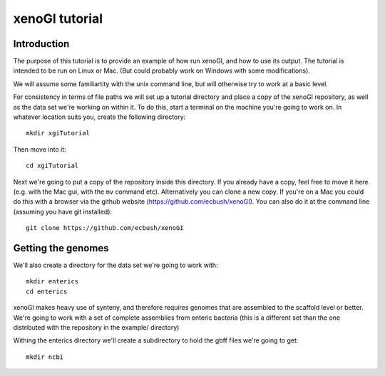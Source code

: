 ===============
xenoGI tutorial
===============


Introduction
------------

The purpose of this tutorial is to provide an example of how run xenoGI, and how to use its output. The tutorial is intended to be run on Linux or Mac. (But could probably work on Windows with some modifications).

We will assume some familiartity with the unix command line, but will otherwise try to work at a basic level.

For consistency in terms of file paths we will set up a tutorial directory and place a copy of the xenoGI repository, as well as the data set we're working on within it. To do this, start a terminal on the machine you're going to work on. In whatever location suits you, create the following directory::

  mkdir xgiTutorial

Then move into it::

  cd xgiTutorial

Next we're going to put a copy of the repository inside this directory. If you already have a copy, feel free to move it here (e.g. with the Mac gui, with the ``mv`` command etc). Alternatively you can clone a new copy. If you're on a Mac you could do this with a browser via the github website (https://github.com/ecbush/xenoGI). You can also do it at the command line (assuming you have git installed)::

  git clone https://github.com/ecbush/xenoGI


Getting the genomes
-------------------

We'll also create a directory for the data set we're going to work with::

  mkdir enterics
  cd enterics

xenoGI makes heavy use of synteny, and therefore requires genomes that are assembled to the scaffold level or better. We're going to work with a set of complete assemblies from enteric bacteria (this is a different set than the one distributed with the repository in the example/ directory)

Withing the enterics directory we'll create a subdirectory to hold the gbff files we're going to get::

  mkdir ncbi


